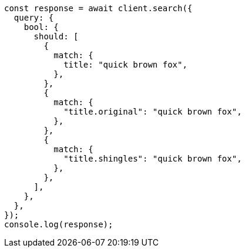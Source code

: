 // This file is autogenerated, DO NOT EDIT
// Use `node scripts/generate-docs-examples.js` to generate the docs examples

[source, js]
----
const response = await client.search({
  query: {
    bool: {
      should: [
        {
          match: {
            title: "quick brown fox",
          },
        },
        {
          match: {
            "title.original": "quick brown fox",
          },
        },
        {
          match: {
            "title.shingles": "quick brown fox",
          },
        },
      ],
    },
  },
});
console.log(response);
----
